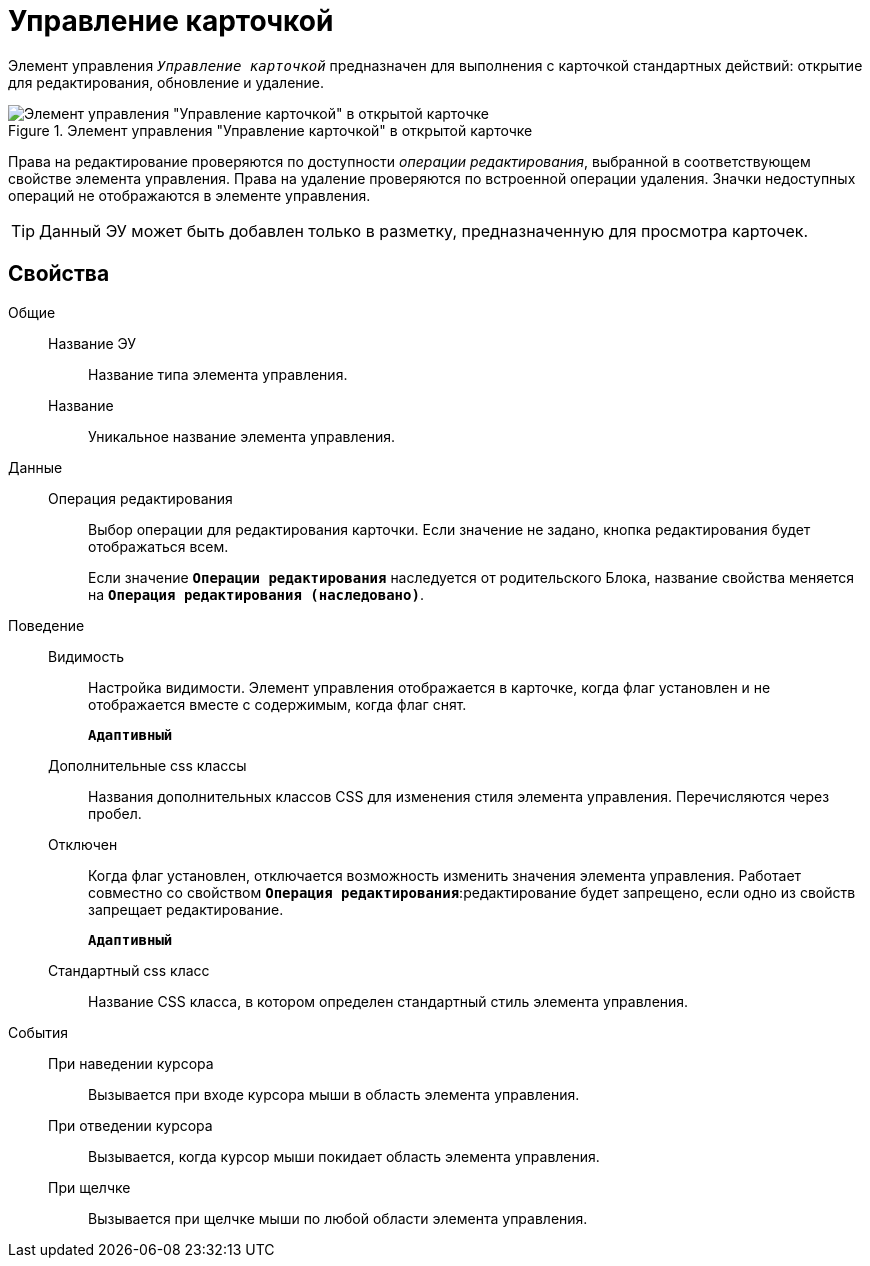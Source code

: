 = Управление карточкой

Элемент управления `_Управление карточкой_` предназначен для выполнения с карточкой стандартных действий: открытие для редактирования, обновление и удаление.

.Элемент управления "Управление карточкой" в открытой карточке
image::controls_cardmanagement.png[Элемент управления "Управление карточкой" в открытой карточке]

Права на редактирование проверяются по доступности _операции редактирования_, выбранной в соответствующем свойстве элемента управления. Права на удаление проверяются по встроенной операции удаления. Значки недоступных операций не отображаются в элементе управления.

TIP: Данный ЭУ может быть добавлен только в разметку, предназначенную для просмотра карточек.

== Свойства

Общие::
Название ЭУ:::
Название типа элемента управления.
Название:::
Уникальное название элемента управления.
Данные::
Операция редактирования:::
Выбор операции для редактирования карточки. Если значение не задано, кнопка редактирования будет отображаться всем.
+
Если значение `*Операции редактирования*` наследуется от родительского Блока, название свойства меняется на `*Операция редактирования (наследовано)*`.
Поведение::
Видимость:::
Настройка видимости. Элемент управления отображается в карточке, когда флаг установлен и не отображается вместе с содержимым, когда флаг снят.
+
`*Адаптивный*`
Дополнительные css классы:::
Названия дополнительных классов CSS для изменения стиля элемента управления. Перечисляются через пробел.
Отключен:::
Когда флаг установлен, отключается возможность изменить значения элемента управления. Работает совместно со свойством `*Операция редактирования*`:редактирование будет запрещено, если одно из свойств запрещает редактирование.
+
`*Адаптивный*`
Стандартный css класс:::
Название CSS класса, в котором определен стандартный стиль элемента управления.
События::
При наведении курсора:::
Вызывается при входе курсора мыши в область элемента управления.
При отведении курсора:::
Вызывается, когда курсор мыши покидает область элемента управления.
При щелчке:::
Вызывается при щелчке мыши по любой области элемента управления.
